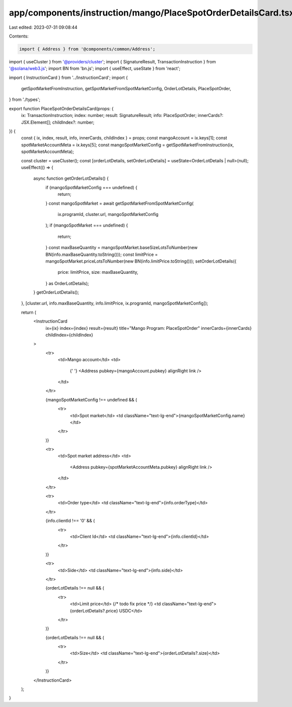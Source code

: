 app/components/instruction/mango/PlaceSpotOrderDetailsCard.tsx
==============================================================

Last edited: 2023-07-31 09:08:44

Contents:

.. code-block:: tsx

    import { Address } from '@components/common/Address';
import { useCluster } from '@providers/cluster';
import { SignatureResult, TransactionInstruction } from '@solana/web3.js';
import BN from 'bn.js';
import { useEffect, useState } from 'react';

import { InstructionCard } from '../InstructionCard';
import {
    getSpotMarketFromInstruction,
    getSpotMarketFromSpotMarketConfig,
    OrderLotDetails,
    PlaceSpotOrder,
} from './types';

export function PlaceSpotOrderDetailsCard(props: {
    ix: TransactionInstruction;
    index: number;
    result: SignatureResult;
    info: PlaceSpotOrder;
    innerCards?: JSX.Element[];
    childIndex?: number;
}) {
    const { ix, index, result, info, innerCards, childIndex } = props;
    const mangoAccount = ix.keys[1];
    const spotMarketAccountMeta = ix.keys[5];
    const mangoSpotMarketConfig = getSpotMarketFromInstruction(ix, spotMarketAccountMeta);

    const cluster = useCluster();
    const [orderLotDetails, setOrderLotDetails] = useState<OrderLotDetails | null>(null);
    useEffect(() => {
        async function getOrderLotDetails() {
            if (mangoSpotMarketConfig === undefined) {
                return;
            }
            const mangoSpotMarket = await getSpotMarketFromSpotMarketConfig(
                ix.programId,
                cluster.url,
                mangoSpotMarketConfig
            );
            if (mangoSpotMarket === undefined) {
                return;
            }
            const maxBaseQuantity = mangoSpotMarket.baseSizeLotsToNumber(new BN(info.maxBaseQuantity.toString()));
            const limitPrice = mangoSpotMarket.priceLotsToNumber(new BN(info.limitPrice.toString()));
            setOrderLotDetails({
                price: limitPrice,
                size: maxBaseQuantity,
            } as OrderLotDetails);
        }
        getOrderLotDetails();
    }, [cluster.url, info.maxBaseQuantity, info.limitPrice, ix.programId, mangoSpotMarketConfig]);

    return (
        <InstructionCard
            ix={ix}
            index={index}
            result={result}
            title="Mango Program: PlaceSpotOrder"
            innerCards={innerCards}
            childIndex={childIndex}
        >
            <tr>
                <td>Mango account</td>
                <td>
                    {' '}
                    <Address pubkey={mangoAccount.pubkey} alignRight link />
                </td>
            </tr>

            {mangoSpotMarketConfig !== undefined && (
                <tr>
                    <td>Spot market</td>
                    <td className="text-lg-end">{mangoSpotMarketConfig.name}</td>
                </tr>
            )}

            <tr>
                <td>Spot market address</td>
                <td>
                    <Address pubkey={spotMarketAccountMeta.pubkey} alignRight link />
                </td>
            </tr>

            <tr>
                <td>Order type</td>
                <td className="text-lg-end">{info.orderType}</td>
            </tr>

            {info.clientId !== '0' && (
                <tr>
                    <td>Client Id</td>
                    <td className="text-lg-end">{info.clientId}</td>
                </tr>
            )}

            <tr>
                <td>Side</td>
                <td className="text-lg-end">{info.side}</td>
            </tr>

            {orderLotDetails !== null && (
                <tr>
                    <td>Limit price</td>
                    {/* todo fix price */}
                    <td className="text-lg-end">{orderLotDetails?.price} USDC</td>
                </tr>
            )}

            {orderLotDetails !== null && (
                <tr>
                    <td>Size</td>
                    <td className="text-lg-end">{orderLotDetails?.size}</td>
                </tr>
            )}
        </InstructionCard>
    );
}


